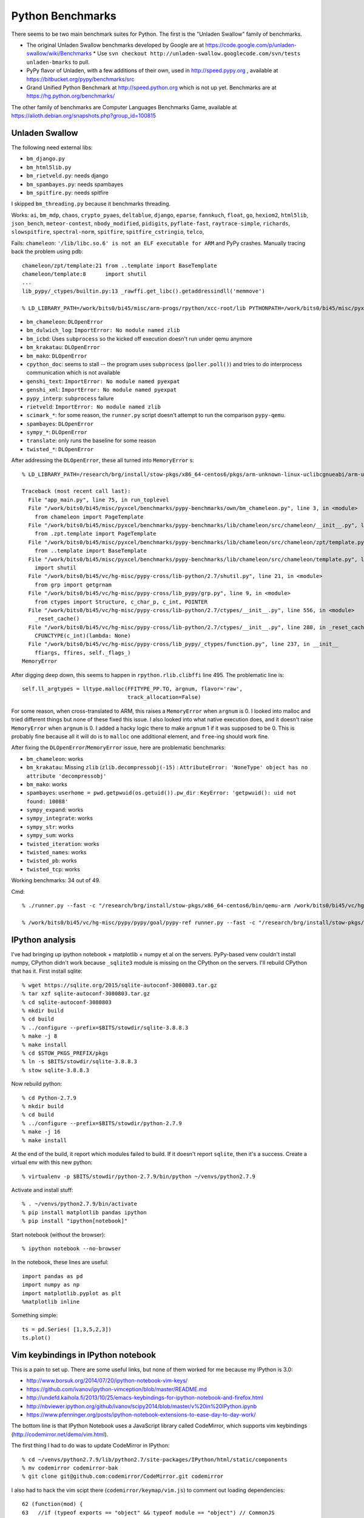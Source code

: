 ==========================================================================
Python Benchmarks
==========================================================================

There seems to be two main benchmark suites for Python. The first is the
"Unladen Swallow" family of benchmarks.

- The original Unladen Swallow benchmarks developed by Google are at https://code.google.com/p/unladen-swallow/wiki/Benchmarks
  * Use ``svn checkout http://unladen-swallow.googlecode.com/svn/tests unladen-bmarks`` to pull.
- PyPy flavor of Unladen, with a few additions of their own, used in
  http://speed.pypy.org , available at https://bitbucket.org/pypy/benchmarks/src
- Grand Unified Python Benchmark at http://speed.python.org which is not
  up yet. Benchmarks are at https://hg.python.org/benchmarks/

The other family of benchmarks are Computer Languages Benchmarks Game,
available at https://alioth.debian.org/snapshots.php?group_id=100815

--------------------------------------------------------------------------
Unladen Swallow
--------------------------------------------------------------------------

The following need external libs:

- ``bm_django.py``
- ``bm_html5lib.py``
- ``bm_rietveld.py``: needs django
- ``bm_spambayes.py``: needs spambayes
- ``bm_spitfire.py``: needs spitfire

I skipped ``bm_threading.py`` because it benchmarks threading.

Works: ``ai``, ``bm_mdp``, ``chaos``, ``crypto_pyaes``, ``deltablue``,
``django``, ``eparse``, ``fannkuch``, ``float``, ``go``, ``hexiom2``,
``html5lib``, ``json_bench``, ``meteor-contest``, ``nbody_modified``,
``pidigits``, ``pyflate-fast``, ``raytrace-simple``, ``richards``,
``slowspitfire``, ``spectral-norm``, ``spitfire``, ``spitfire_cstringio``,
``telco``, 

Fails: ``chameleon``: ``'/lib/libc.so.6' is not an ELF executable for
ARM`` and PyPy crashes. Manually tracing back the problem using pdb::

  chameleon/zpt/template:21 from ..template import BaseTemplate
  chameleon/template:8      import shutil
  ...
  lib_pypy/_ctypes/builtin.py:13 _rawffi.get_libc().getaddressindll('memmove')

  % LD_LIBRARY_PATH=/work/bits0/bi45/misc/arm-progs/rpython/xcc-root/lib PYTHONPATH=/work/bits0/bi45/misc/pyxcel/benchmarks/pypy-benchmarks/lib/chameleon/src /research/brg/install/stow-pkgs/x86_64-centos6/bin/qemu-arm /work/bits0/bi45/vc/hg-misc/pypy-cross/pypy/goal/pypy-jit-arm-nofp-full /work/bits0/bi45/misc/pyxcel/benchmarks/pypy-benchmarks/own/bm_chameleon.py -n 3

- ``bm_chameleon``: ``DLOpenError``
- ``bm_dulwich_log``: ``ImportError: No module named zlib``
- ``bm_icbd``: Uses ``subprocess`` so the kicked off execution doesn't run
  under qemu anymore
- ``bm_krakatau``: ``DLOpenError``
- ``bm_mako``: ``DLOpenError``
- ``cpython_doc``: seems to stall -- the program uses ``subprocess``
  (``poller.poll()``) and tries to do interprocess communication which is not
  available
- ``genshi_text``: ``ImportError: No module named pyexpat``
- ``genshi_xml``: ``ImportError: No module named pyexpat``
- ``pypy_interp``: ``subprocess`` failure
- ``rietveld``: ``ImportError: No module named zlib``
- ``scimark_*``: for some reason, the ``runner.py`` script doesn't attempt
  to run the comparison ``pypy-qemu``.
- ``spambayes``: ``DLOpenError``
- ``sympy_*``: ``DLOpenError``
- ``translate``: only runs the baseline for some reason
- ``twisted_*``: ``DLOpenError``

After addressing the ``DLOpenError``, these all turned into
``MemoryError`` s::

  % LD_LIBRARY_PATH=/research/brg/install/stow-pkgs/x86_64-centos6/pkgs/arm-unknown-linux-uclibcgnueabi/arm-unknown-linux-uclibcgnueabi/sysroot/lib PYTHONPATH=/work/bits0/bi45/misc/pyxcel/benchmarks/pypy-benchmarks/lib/chameleon/src /research/brg/install/stow-pkgs/x86_64-centos6/bin/qemu-arm /work/bits0/bi45/vc/hg-misc/pypy-cross/pypy/goal/pypy-c /work/bits0/bi45/misc/pyxcel/benchmarks/pypy-benchmarks/own/bm_chameleon.py -n 1

  Traceback (most recent call last):
    File "app_main.py", line 75, in run_toplevel
    File "/work/bits0/bi45/misc/pyxcel/benchmarks/pypy-benchmarks/own/bm_chameleon.py", line 3, in <module>
      from chameleon import PageTemplate
    File "/work/bits0/bi45/misc/pyxcel/benchmarks/pypy-benchmarks/lib/chameleon/src/chameleon/__init__.py", line 1, in <module>
      from .zpt.template import PageTemplate
    File "/work/bits0/bi45/misc/pyxcel/benchmarks/pypy-benchmarks/lib/chameleon/src/chameleon/zpt/template.py", line 21, in <module>
      from ..template import BaseTemplate
    File "/work/bits0/bi45/misc/pyxcel/benchmarks/pypy-benchmarks/lib/chameleon/src/chameleon/template.py", line 8, in <module>
      import shutil
    File "/work/bits0/bi45/vc/hg-misc/pypy-cross/lib-python/2.7/shutil.py", line 21, in <module>
      from grp import getgrnam
    File "/work/bits0/bi45/vc/hg-misc/pypy-cross/lib_pypy/grp.py", line 9, in <module>
      from ctypes import Structure, c_char_p, c_int, POINTER
    File "/work/bits0/bi45/vc/hg-misc/pypy-cross/lib-python/2.7/ctypes/__init__.py", line 556, in <module>
      _reset_cache()
    File "/work/bits0/bi45/vc/hg-misc/pypy-cross/lib-python/2.7/ctypes/__init__.py", line 280, in _reset_cache
      CFUNCTYPE(c_int)(lambda: None)
    File "/work/bits0/bi45/vc/hg-misc/pypy-cross/lib_pypy/_ctypes/function.py", line 237, in __init__
      ffiargs, ffires, self._flags_)
  MemoryError

After digging deep down, this seems to happen in ``rpython.rlib.clibffi``
line 495. The problematic line is::

  self.ll_argtypes = lltype.malloc(FFITYPE_PP.TO, argnum, flavor='raw',
                                   track_allocation=False)

For some reason, when cross-translated to ARM, this raises a
``MemoryError`` when ``argnum`` is 0. I looked into malloc and tried
different things but none of these fixed this issue. I also looked into
what native execution does, and it doesn't raise ``MemoryError`` when
``argnum`` is 0. I added a hacky logic there to make ``argnum`` 1 if it
was supposed to be 0. This is probably fine because all it will do is to
``malloc`` one additional element, and ``free``-ing should work fine.

After fixing the ``DLOpenError``/``MemoryError`` issue, here are
problematic benchmarks:


- ``bm_chameleon``: works
- ``bm_krakatau``: Missing ``zlib`` (``zlib.decompressobj(-15)`` :
  ``AttributeError: 'NoneType' object has no attribute 'decompressobj'``
- ``bm_mako``: works
- ``spambayes``: ``userhome = pwd.getpwuid(os.getuid()).pw_dir`` :
  ``KeyError: 'getpwuid(): uid not found: 10088'``
- ``sympy_expand``: works
- ``sympy_integrate``: works
- ``sympy_str``: works
- ``sympy_sum``: works
- ``twisted_iteration``: works
- ``twisted_names``: works
- ``twisted_pb``: works
- ``twisted_tcp``: works

Working benchmarks: 34 out of 49.

Cmd::

  % ./runner.py --fast -c "/research/brg/install/stow-pkgs/x86_64-centos6/bin/qemu-arm /work/bits0/bi45/vc/hg-misc/pypy-cross/pypy/goal/pypy-jit-arm-nofp-full" -b <app_name>

  % /work/bits0/bi45/vc/hg-misc/pypy/pypy/goal/pypy-ref runner.py --fast -c "/research/brg/install/stow-pkgs/x86_64-centos6/bin/qemu-arm /work/bits0/bi45/vc/hg-misc/pypy-cross/pypy/goal/pypy-jit-arm-nofp-full" -b ai,bm_mdp,chaos,crypto_pyaes,deltablue,django,eparse,fannkuch,float,go,hexiom2,html5lib,json_bench,meteor-contest,nbody_modified,pidigits,pyflate-fast,raytrace-simple,richards,slowspitfire,spectral-norm,spitfire,spitfire_cstringio,telco,bm_chameleon,bm_mako,sympy_expand,sympy_integrate,sympy_str,sympy_sum,twisted_iteration,twisted_names,twisted_pb,twisted_tcp


--------------------------------------------------------------------------
IPython analysis
--------------------------------------------------------------------------

I've had bringing up ipython notebook + matplotlib + numpy et al on the
servers. PyPy-based venv couldn't install numpy, CPython didn't work
because ``_sqlite3`` module is missing on the CPython on the servers. I'll
rebuild CPython that has it. First install sqlite::

  % wget https://sqlite.org/2015/sqlite-autoconf-3080803.tar.gz
  % tar xzf sqlite-autoconf-3080803.tar.gz
  % cd sqlite-autoconf-3080803
  % mkdir build
  % cd build
  % ../configure --prefix=$BITS/stowdir/sqlite-3.8.8.3
  % make -j 8
  % make install
  % cd $STOW_PKGS_PREFIX/pkgs
  % ln -s $BITS/stowdir/sqlite-3.8.8.3
  % stow sqlite-3.8.8.3

Now rebuild python::

  % cd Python-2.7.9
  % mkdir build
  % cd build
  % ../configure --prefix=$BITS/stowdir/python-2.7.9
  % make -j 16
  % make install

At the end of the build, it report which modules failed to build. If it
doesn't report ``sqlite``, then it's a success. Create a virtual env with
this new python::

  % virtualenv -p $BITS/stowdir/python-2.7.9/bin/python ~/venvs/python2.7.9

Activate and install stuff::

  % . ~/venvs/python2.7.9/bin/activate
  % pip install matplotlib pandas ipython
  % pip install "ipython[notebook]"

Start notebook (without the browser)::

  % ipython notebook --no-browser

In the notebook, these lines are useful::

  import pandas as pd
  import numpy as np
  import matplotlib.pyplot as plt
  %matplotlib inline

Something simple::

  ts = pd.Series( [1,3,5,2,3])
  ts.plot()

--------------------------------------------------------------------------
Vim keybindings in IPython notebook
--------------------------------------------------------------------------

This is a pain to set up. There are some useful links, but none of them
worked for me because my IPython is 3.0:

- http://www.borsuk.org/2014/07/20/ipython-notebook-vim-keys/
- https://github.com/ivanov/ipython-vimception/blob/master/README.md
- http://undefd.kaihola.fi/2013/10/25/emacs-keybindings-for-ipython-notebook-and-firefox.html
- http://nbviewer.ipython.org/github/ivanov/scipy2014/blob/master/v%20in%20IPython.ipynb
- https://www.pfenninger.org/posts/ipython-notebook-extensions-to-ease-day-to-day-work/

The bottom line is that IPython Notebook uses a JavaScript library called
CodeMirror, which supports vim keybindings
(http://codemirror.net/demo/vim.html).

The first thing I had to do was to update CodeMirror in IPython::

  % cd ~/venvs/python2.7.9/lib/python2.7/site-packages/IPython/html/static/components
  % mv codemirror codemirror-bak
  % git clone git@github.com:codemirror/CodeMirror.git codemirror

I also had to hack the vim scipt there (``codemirror/keymap/vim.js``) to
comment out loading dependencies::

  62 (function(mod) {
  63   //if (typeof exports == "object" && typeof module == "object") // CommonJS
  64   //  mod(require("../lib/codemirror"), require("../addon/search/searchcursor"), require("../addon/dialog/dialog"), require("../addon/edit/matchbrackets.js"));
  65   //else if (typeof define == "function" && define.amd) // AMD
  66   //  define(["../lib/codemirror", "../addon/search/searchcursor", "../addon/dialog/dialog", "../addon/edit/matchbrackets"], mod);
  67   //else // Plain browser env
  68     mod(CodeMirror);
  69 })(function(CodeMirror) {
  70 ...

After this, it works if you load the script properly. Here's a code
snippet that seems to work if you do in notebook directly.  Note that you
have to use two different ``%%javascript`` prompts::

  %%javascript
  require(["/static/components/codemirror/keymap/vim.js"]);

  %%javascript
  IPython.CodeCell.options_default.cm_config["keyMap"] = "vim";

To get this working automatically, had to wait until the notebook loaded
and had to wait until ``vim.js`` was loaded. This is in
``~/.ipython/profile_default/static/custom/custom.js``::

  $([IPython.events]).on("app_initialized.NotebookApp", function() {
    require(["/static/components/codemirror/keymap/vim.js"],
      function() {
        IPython.CodeCell.options_default.cm_config["keyMap"] = "vim";
      }
    )
  });
